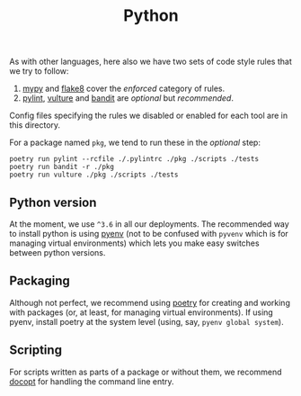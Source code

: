 #+TITLE: Python

As with other languages, here also we have two sets of code style rules that we
try to follow:

1. [[https://github.com/python/mypy][mypy]] and [[https://github.com/PyCQA/flake8][flake8]] cover the /enforced/ category of rules.
2. [[https://github.com/PyCQA/pylint][pylint]], [[https://github.com/jendrikseipp/vulture][vulture]] and [[https://github.com/openstack/bandit][bandit]] are /optional/ but /recommended/.

Config files specifying the rules we disabled or enabled for each tool are in
this directory.

For a package named ~pkg~, we tend to run these in the /optional/ step:

#+begin_src shell
poetry run pylint --rcfile ./.pylintrc ./pkg ./scripts ./tests
poetry run bandit -r ./pkg
poetry run vulture ./pkg ./scripts ./tests
#+end_src

** Python version

At the moment, we use ~^3.6~ in all our deployments. The recommended way to
install python is using [[https://github.com/pyenv/pyenv-installer][pyenv]] (not to be confused with ~pyvenv~ which is for
managing virtual environments) which lets you make easy switches between python
versions.

** Packaging

Although not perfect, we recommend using [[https://github.com/sdispater/poetry][poetry]] for creating and working with
packages (or, at least, for managing virtual environments). If using pyenv,
install poetry at the system level (using, say, ~pyenv global system~).

** Scripting

For scripts written as parts of a package or without them, we recommend [[https://github.com/docopt/docopt][docopt]]
for handling the command line entry.
